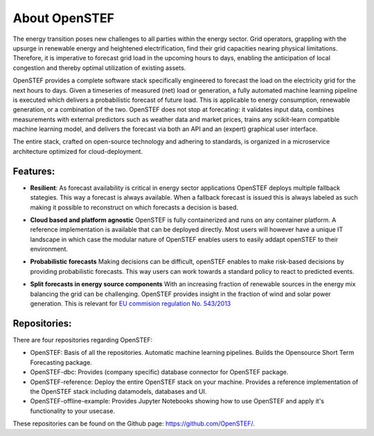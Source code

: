 .. comment:
    SPDX-FileCopyrightText: 2017-2023 Contributors to the OpenSTEF project <korte.termijn.prognoses@alliander.com>
    SPDX-License-Identifier: MPL-2.0

About OpenSTEF
==============

The energy transition poses new challenges to all parties within the energy sector. Grid operators, grappling with the upsurge in renewable energy and heightened electrification, find their grid capacities nearing physical limitations. Therefore, it is imperative to forecast grid load in the upcoming hours to days, enabling the anticipation of local congestion and thereby optimal utilization of existing assets.

OpenSTEF provides a complete software stack specifically engineered to forecast the load on the electricity grid for the next hours to days. Given a timeseries of measured (net) load or generation, a fully automated machine learning pipeline is executed which delivers a probabilistic forecast of future load. This is applicable to energy consumption, renewable generation, or a combination of the two. OpenSTEF does not stop at forecating: it validates input data, combines measurements with external predictors such as weather data and market prices, trains any scikit-learn compatible machine learning model, and delivers the forecast via both an API and an (expert) graphical user interface. 

The entire stack, crafted on open-source technology and adhering to standards, is organized in a microservice architecture optimized for cloud-deployment.

Features:
---------
.. image:: _static/infinity.png
  :width: 50

* **Resilient**: As forecast availability is critical in energy sector applications OpenSTEF deploys multiple fallback stategies. This way a forecast is always available. When a fallback forecast is issued this is always labeled as such making it possible to reconstruct on which forecasts a decision is based.

.. image:: _static/crane.png
  :width: 50

* **Cloud based and platform agnostic** OpenSTEF is fully containerized and runs on any container platform. A reference implementation is available that can be deployed directly. Most users will however have a unique IT landscape in which case the modular nature of OpenSTEF enables users to easily addapt openSTEF to their environment.
.. image:: _static/probability.png
  :width: 50

* **Probabilistic forecasts** Making decisions can be difficult, openSTEF enables to make risk-based decisions by providing probabilistic forecasts. This way users can work towards a standard policy to react to predicted events.
.. image:: _static/power-source.png
  :width: 50

* **Split forecasts in energy source components** With an increasing fraction of renewable sources in the energy mix balancing the grid can be challenging. OpenSTEF provides insight in the fraction of wind and solar power generation. This is relevant for `EU commision regulation No. 543/2013 <https://eur-lex.europa.eu/LexUriServ/LexUriServ.do?uri=OJ:L:2013:163:0001:0012:EN:PDF>`_

Repositories:
---------
There are four repositories regarding OpenSTEF:

* OpenSTEF: Basis of all the repositories. Automatic machine learning pipelines. Builds the Opensource Short Term Forecasting package.

* OpenSTEF-dbc: Provides (company specific) database connector for OpenSTEF package.

* OpenSTEF-reference: Deploy the entire OpenSTEF stack on your machine. Provides a reference implementation of the OpenSTEF stack including datamodels, databases and UI.

* OpenSTEF-offline-example: Provides Jupyter Notebooks showing how to use OpenSTEF and apply it's functionality to your usecase.

These repositories can be found on the Github page: https://github.com/OpenSTEF/.
